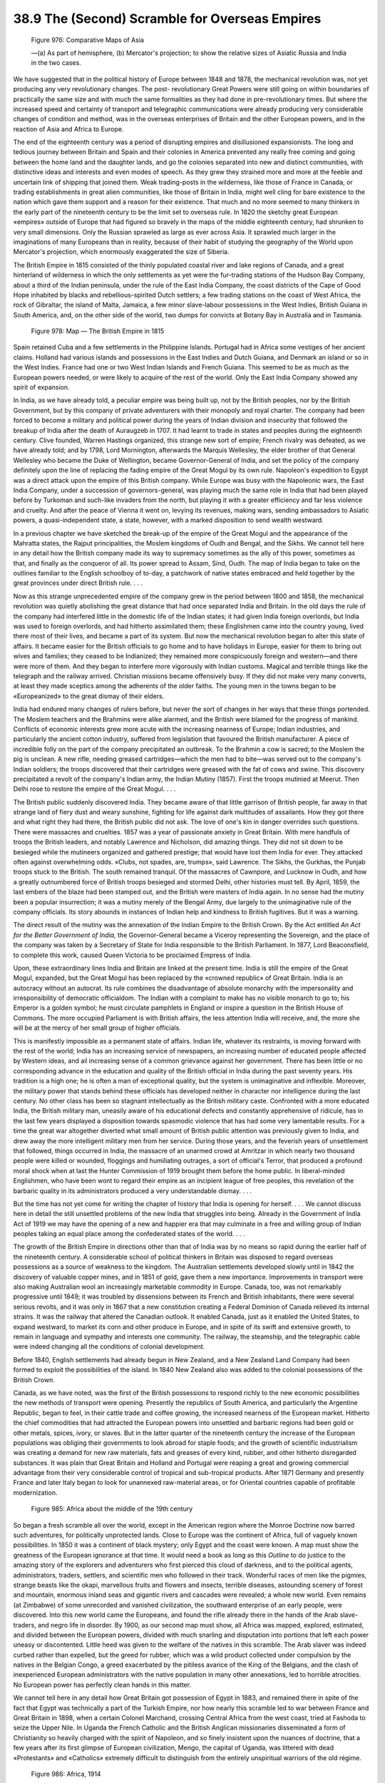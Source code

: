 
38.9 The (Second) Scramble for Overseas Empires
========================================================================

.. _Figure 976:
.. figure:: /_static/figures/0976.png
    :target: ../_static/figures/0976.png
    :figclass: inline-figure
    :width: 280px
    :alt: Figure 976

    Figure 976: Comparative Maps of Asia

    —(a) As part of hemisphere, (b) Mercator's projection; to show the relative sizes of Asiatic Russia and India in the two cases.

We have suggested that in the political history of Europe between 1848 and
1878, the mechanical revolution was, not yet producing any very revolutionary
changes. The post- revolutionary Great Powers were still going on within
boundaries of practically the same size and with much the same formalities as
they had done in pre-revolutionary times. But where the increased speed and
certainty of transport and telegraphic communications were already producing
very considerable changes of condition and method, was in the overseas
enterprises of Britain and the other European powers, and in the reaction of
Asia and Africa to Europe.

The end of the eighteenth century was a period of disrupting empires and
disillusioned expansionists. The long and tedious journey between Britain and
Spain and their colonies in America prevented any really free coming and going
between the home land and the daughter lands, and go the colonies separated into
new and distinct communities, with distinctive ideas and interests and even
modes of speech. As they grew they strained more and more at the feeble and
uncertain link of shipping that joined them. Weak trading-posts in the
wilderness, like those of France in Canada, or trading establishments in great
alien communities, like those of Britain in India, might well cling for bare
existence to the nation which gave them support and a reason for their
existence. That much and no more seemed to many thinkers in the early part of
the nineteenth century to be the limit set to overseas rule. In 1820 the sketchy
great European «empires» outside of Europe that had figured so bravely in the
maps of the middle eighteenth century, had shrunken to very small dimensions.
Only the Russian sprawled as large as ever across Asia. It sprawled much larger
in the imaginations of many Europeans than in reality, because of their habit of
studying the geography of the World upon Mercator's projection, which enormously
exaggerated the size of Siberia.

The British Empire in 1815 consisted of the thinly populated coastal river
and lake regions of Canada, and a great hinterland of wilderness in which the
only settlements as yet were the fur-trading stations of the Hudson Bay Company,
about a third of the Indian peninsula, under the rule of the East India Company,
the coast districts of the Cape of Good Hope inhabited by blacks and
rebellious-spirited Dutch settlers; a few trading stations on the coast of West
Africa, the rock of Gibraltar, the island of Malta, Jamaica, a few minor
slave-labour possessions in the West Indies, British Guiana in South America,
and, on the other side of the world, two dumps for convicts at Botany Bay in
Australia and in Tasmania.

.. _Figure 978:
.. figure:: /_static/figures/0978.png
    :target: ../_static/figures/0978.png
    :figclass: full-figure
    :width: 600px
    :alt: Figure 978

    Figure 978: Map — The British Empire in 1815

Spain retained Cuba and a few settlements in the Philippine Islands. Portugal
had in Africa some vestiges of her ancient claims. Holland had various islands
and possessions in the East Indies and Dutch Guiana, and Denmark an island or so
in the West Indies. France had one or two West Indian Islands and French Guiana.
This seemed to be as much as the European powers needed, or were likely to
acquire of the rest of the world. Only the East India Company showed any spirit
of expansion.

In India, as we have already told, a peculiar empire was being built up, not
by the British peoples, nor by the British Government, but by this company of
private adventurers with their monopoly and royal charter. The company had been
forced to become a military and political power during the years of Indian
division and insecurity that followed the breakup of India after the death of
Auraugzeb in 1707. It had learnt to trade in states and peoples during the
eighteenth century. Clive founded, Warren Hastings organized, this strange new
sort of empire; French rivalry was defeated, as we have already told; and by
1798, Lord Mornington, afterwards the Marquis Wellesley, the elder brother of
that General Wellesley who became the Duke of Wellington, became
Governor-General of India, and set the policy of the company definitely upon the
line of replacing the fading empire of the Great Mogul by its own rule.
Napoleon's expedition to Egypt was a direct attack upon the empire of this
British company. While Europe was busy with the Napoleonic wars, the East India
Company, under a succession of governors-general, was playing much the same role
in India that had been played before by Turkoman and such-like invaders from the
north, but playing it with a greater efficiency and far less violence and
cruelty. And after the peace of Vienna it went on, levying its revenues, making
wars, sending ambassadors to Asiatic powers, a quasi-independent state, a state,
however, with a marked disposition to send wealth westward.

In a previous chapter we have sketched the break-up of the empire of the
Great Mogul and the appearance of the Mahratta states, the Rajput
principalities, the Moslem kingdoms of Oudh and Bengal, and the Sikhs. We cannot
tell here in any detail how the British company made its way to supremacy
sometimes as the ally of this power, sometimes as that, and finally as the
conqueror of all. Its power spread to Assam, Sind, Oudh. The map of India began
to take on the outlines familiar to the English schoolboy of to-day, a patchwork
of native states embraced and held together by the great provinces under direct
British rule. . . .

Now as this strange unprecedented empire of the company grew in the period
between 1800 and 1858, the mechanical revolution was quietly abolishing the
great distance that had once separated India and Britain. In the old days the
rule of the company had interfered little in the domestic life of the Indian
states; it had given India foreign overlords, but India was used to foreign
overlords, and had hitherto assimilated them; these Englishmen came into the
country young, lived there most of their lives, and became a part of its system.
But now the mechanical revolution began to alter this state of affairs. It
became easier for the British officials to go home and to have holidays in
Europe, easier for them to bring out wives and families; they ceased to be
Indianized; they remained more conspicuously foreign and western—and there were
more of them. And they began to interfere more vigorously with Indian customs.
Magical and terrible things like the telegraph and the railway arrived.
Christian missions became offensively busy. If they did not make very many
converts, at least they made sceptics among the adherents of the older faiths.
The young men in the towns began to be «Europeanized» to the great dismay of
their elders.

India had endured many changes of rulers before, but never the sort of
changes in her ways that these things portended. The Moslem teachers and the
Brahmins were alike alarmed, and the British were blamed for the progress of
mankind. Conflicts of economic interests grew more acute with the increasing
nearness of Europe; Indian industries, and particularly the ancient cotton
industry, suffered from legislation that favoured the British manufacturer. A
piece of incredible folly on the part of the company precipitated an outbreak.
To the Brahmin a cow is sacred; to the Moslem the pig is unclean. A new rifle,
needing greased cartridges—which the men had to bite—was served out to the
company's Indian soldiers; the troops discovered that their cartridges were
greased with the fat of cows and swine. This discovery precipitated a revolt of
the company's Indian army, the Indian Mutiny (1857). First the troops mutinied
at Meerut. Then Delhi rose to restore the empire of the Great Mogul. . . .

The British public suddenly discovered India. They became aware of that
little garrison of British people, far away in that strange land of fiery dust
and weary sunshine, fighting for life against dark multitudes of assailants. How
they got there and what right they had there, the British public did not ask.
The love of one's kin in danger overrides such questions. There were massacres
and cruelties. 1857 was a year of passionate anxiety in Great Britain. With mere
handfuls of troops the British leaders, and notably Lawrence and Nicholson, did
amazing things. They did not sit down to be besieged while the mutineers
organized and gathered prestige; that would have lost them India for ever. They
attacked often against overwhelming odds. «Clubs, not spades, are, trumps», said
Lawrence. The Sikhs, the Gurkhas, the Punjab troops stuck to the British. The
south remained tranquil. Of the massacres of Cawnpore, and Lucknow in Oudh, and
how a greatly outnumbered force of British troops besieged and stormed Delhi,
other histories must tell. By April, 1859, the last embers of the blaze had been
stamped out, and the British were masters of India again. In no sense had the
mutiny been a popular insurrection; it was a mutiny merely of the Bengal Army,
due largely to the unimaginative rule of the company officials. Its story
abounds in instances of Indian help and kindness to British fugitives. But it
was a warning.

The direct result of the mutiny was the annexation of the Indian Empire to
the British Crown. By the Act entitled *An Act for the Better Government of
India,* the Governor-General became a Viceroy representing the Sovereign, and
the place of the company was taken by a Secretary of State for India responsible
to the British Parliament. In 1877, Lord Beaconsfield, to complete this work,
caused Queen Victoria to be proclaimed Empress of India.

Upon, these extraordinary lines India and Britain are linked at the present
time. India is still the empire of the Great Mogul, expanded, but the Great
Mogul has been replaced by the «crowned republic» of Great Britain. India is an
autocracy without an autocrat. Its rule combines the disadvantage of absolute
monarchy with the impersonality and irresponsibility of democratic officialdom.
The Indian with a complaint to make has no visible monarch to go to; his Emperor
is a golden symbol; he must circulate pamphlets in England or inspire a question
in the British House of Commons. The more occupied Parliament is with British
affairs, the less attention India will receive, and, the more she will be at the
mercy of her small group of higher officials.

This is manifestly impossible as a permanent state of affairs. Indian life,
whatever its restraints, is moving forward with the rest of the world; India has
an increasing service of newspapers, an increasing number of educated people
affected by Western ideas, and ail increasing sense of a common grievance
against her government. There has been little or no corresponding advance in the
education and quality of the British official in India during the past seventy
years. His tradition is a high one; he is often a man of exceptional quality,
but the system is unimaginative and inflexible. Moreover, the military power
that stands behind these officials has developed neither in character nor
intelligence during the last century. No other class has been so stagnant
intellectually as the British military caste. Confronted with a more educated
India, the British military man, uneasily aware of his educational defects and
constantly apprehensive of ridicule, has in the last few years displayed a
disposition towards spasmodic violence that has had some very lamentable
results. For a time the great war altogether diverted what small amount of
British public attention was previously given to India, and drew away the more
intelligent military men from her service. During those years, and the feverish
years of unsettlement that followed, things occurred in India, the massacre of
an unarmed crowd at Amritzar in which nearly two thousand people were killed or
wounded, floggings and humiliating outrages, a sort of official's Terror, that
produced a profound moral shock when at last the Hunter Commission of 1919
brought them before the home public. In liberal-minded Englishmen, who have been
wont to regard their empire as an incipient league of free peoples, this
revelation of the barbaric quality in its administrators produced a very
understandable dismay. . . .

But the time has not yet come for writing the chapter of history that India
is opening for herself. . . . We cannot discuss here in detail the still
unsettled problems of the new India that struggles into being. Already in the
Government of India Act of 1919 we may have the opening of a new and happier era
that may culminate in a free and willing group of Indian peoples taking an equal
place among the confederated states of the world. . . .

The growth of the British Empire in directions other than that of India was
by no means so rapid during the earlier half of the nineteenth century. A
considerable school of political thinkers in Britain was disposed to regard
overseas possessions as a source of weakness to the kingdom. The Australian
settlements developed slowly until in 1842 the discovery of valuable copper
mines, and in 1851 of gold, gave them a new importance. Improvements in
transport were also making Australian wool an increasingly marketable commodity
in Europe. Canada, too, was not remarkably progressive until 1849; it was
troubled by dissensions between its French and British inhabitants, there were
several serious revolts, and it was only in 1867 that a new constitution
creating a Federal Dominion of Canada relieved its internal strains. It was the
railway that altered the Canadian outlook. It enabled Canada, just as it enabled
the United States, to expand westward, to market its corn and other produce in
Europe, and in spite of its swift and extensive growth, to remain in language
and sympathy and interests one community. The railway, the steamship, and the
telegraphic cable were indeed changing all the conditions of colonial
development.

Before 1840, English settlements had already begun in New Zealand, and a New
Zealand Land Company had been formed to exploit the possibilities of the island.
In 1840 New Zealand also was added to the colonial possessions of the British
Crown.

Canada, as we have noted, was the first of the British possessions to respond
richly to the new economic possibilities the new methods of transport were
opening. Presently the republics of South America, and particularly the
Argentine Republic, began to feel, in their cattle trade and coffee growing, the
increased nearness of the European market. Hitherto the chief commodities that
had attracted the European powers into unsettled and barbaric regions had been
gold or other metals, spices, ivory, or slaves. But in the latter quarter of the
nineteenth century the increase of the European populations was obliging their
governments to look abroad for staple foods; and the growth of scientific
industrialism was creating a demand for new raw materials, fats and greases of
every kind, rubber, and other hitherto disregarded substances. It was plain that
Great Britain and Holland and Portugal were reaping a great and growing
commercial advantage from their very considerable control of tropical and
sub-tropical products. After 1871 Germany and presently France and later Italy
began to look for unannexed raw-material areas, or for Oriental countries
capable of profitable modernization.

.. _Figure 985:
.. figure:: /_static/figures/0985.png
    :target: ../_static/figures/0985.png
    :figclass: inline-figure
    :width: 280px
    :alt: Figure 985

    Figure 985: Africa about the middle of the 19th century

So began a fresh scramble all over the world, except in the American region
where the Monroe Doctrine now barred such adventures, for politically
unprotected lands. Close to Europe was the continent of Africa, full of vaguely
known possibilities. In 1850 it was a continent of black mystery; only Egypt and
the coast were known. A map must show the greatness of the European ignorance at
that time. It would need a book as long as this *Outline* to do justice to
the amazing story of the explorers and adventurers who first pierced this cloud
of darkness, and to the political agents, administrators, traders, settlers, and
scientific men who followed in their track. Wonderful races of men like the
pigmies, strange beasts like the okapi, marvellous fruits and flowers and
insects, terrible diseases, astounding scenery of forest and mountain, enormous
inland seas and gigantic rivers and cascades were revealed; a whole new world.
Even remains (at Zimbabwe) of some unrecorded and vanished civilization, the
southward enterprise of an early people, were discovered. Into this new world
came the Europeans, and found the rifle already there in the hands of the Arab
slave-traders, and negro life in disorder. By 1900, as our second map must show,
all Africa was mapped, explored, estimated, and divided between the European
powers, divided with much snarling and disputation into portions that left each
power uneasy or discontented. Little heed was given to the welfare of the
natives in this scramble. The Arab slaver was indeed curbed rather than
expelled, but the greed for rubber, which was a wild product collected under
compulsion by the natives in the Belgian Congo, a greed exacerbated by the
pitiless avarice of the King of the Belgians, and the clash of inexperienced
European administrators with the native population in many other annexations,
led to horrible atrocities. No European power has perfectly clean hands in this
matter.

We cannot tell here in any detail how Great Britain got possession of Egypt
in 1883, and remained there in spite of the fact that Egypt was technically a
part of the Turkish Empire, nor how nearly this scramble led to war between
France and Great Britain in 1898, when a certain Colonel Marchand, crossing
Central Africa from the west coast, tried at Fashoda to seize the Upper Nile. In
Uganda the French Catholic and the British Anglican missionaries disseminated a
form of Christianity so heavily charged with the spirit of Napoleon, and so
finely insistent upon the nuances of doctrine, that a few years after its first
glimpse of European civilization, Mengo, the capital of Uganda, was littered
with dead «Protestants» and «Catholics» extremely difficult to distinguish from
the entirely unspiritual warriors of the old régime.

.. _Figure 986:
.. figure:: /_static/figures/0986.png
    :target: ../_static/figures/0986.png
    :figclass: full-figure
    :width: 600px
    :alt: Figure 986

    Figure 986: Africa, 1914

Nor can we tell how the British Government first let the Boers, or Dutch
settlers, of the Orange River district and the Transvaal set up independent
republics in the inland parts of South Africa, and then repented and annexed the
Transvaal Republic in 1877; nor how the Transvaal Boers fought for freedom and
won it after the Battle of Majuba Hill (1881). Majuba Hill was made to rankle in
the memory of the English people by a persistent press campaign. A war with both
republics broke out in 1899, a three years' war enormously costly to the British
people, which ended at last in the surrender of the two republics.

Their period of subjugation was a brief one. In 1907, after the downfall of
the imperialist government which had conquered them, the Liberals took the South
African problem in hand, and these former republics became free and fairly
willing associates with Cape Colony and Natal in a confederation of all the
states of South Africa as one self-governing republic under the British
Crown.

In a quarter of a century the partition of Africa was completed. There
remained unannexed three comparatively small countries: Liberia, a settlement of
liberated negro slaves on the west coast; Morocco, under a Moslem Sultan; and
Abyssinia, a barbaric country, with an ancient and peculiar form of
Christianity, which had successfully maintained its independence against Italy
at the Battle of Adowa in 1896.

